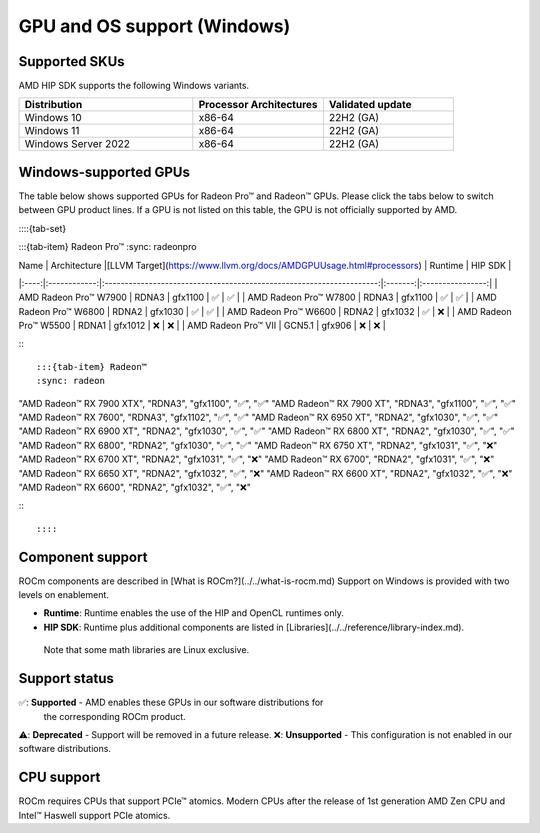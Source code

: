 .. meta::
  :description: Windows GPU and OS support
  :keywords: Windows support, ROCm distributions

******************************************************************************
GPU and OS support (Windows)
******************************************************************************

Supported SKUs
===============================================

AMD HIP SDK supports the following Windows variants.

.. csv-table::
  :widths: 40, 30, 30
  :header: "Distribution", "Processor Architectures", "Validated update"

  "Windows 10", "x86-64", "22H2 (GA)"
  "Windows 11", "x86-64", "22H2 (GA)"
  "Windows Server 2022", "x86-64", "22H2 (GA)"

Windows-supported GPUs
===============================================

The table below shows supported GPUs for Radeon Pro™ and Radeon™ GPUs. Please
click the tabs below to switch between GPU product lines. If a GPU is not listed
on this table, the GPU is not officially supported by AMD.

::::{tab-set}

:::{tab-item} Radeon Pro™
:sync: radeonpro

| Name | Architecture |[LLVM Target](https://www.llvm.org/docs/AMDGPUUsage.html#processors) | Runtime | HIP SDK |
|:----:|:------------:|:--------------------------------------------------------------------:|:-------:|:----------------:|
| AMD Radeon Pro™ W7900   | RDNA3  | gfx1100 | ✅ | ✅ |
| AMD Radeon Pro™ W7800   | RDNA3  | gfx1100 | ✅ | ✅ |
| AMD Radeon Pro™ W6800   | RDNA2  | gfx1030 | ✅ | ✅ |
| AMD Radeon Pro™ W6600   | RDNA2  | gfx1032 | ✅ | ❌ |
| AMD Radeon Pro™ W5500   | RDNA1  | gfx1012 | ❌ | ❌ |
| AMD Radeon Pro™ VII     | GCN5.1 | gfx906  | ❌ | ❌ |

:::

:::{tab-item} Radeon™
:sync: radeon

.. csv-table::
  :widths: 20, 20, 20, 20, 20
  :header: "Name", "Architecture", "LLVM Target (https://www.llvm.org/docs/AMDGPUUsage.html#processors)", "Runtime", "HIP SDK"

"AMD Radeon™ RX 7900 XTX", "RDNA3", "gfx1100", "✅", "✅"
"AMD Radeon™ RX 7900 XT", "RDNA3", "gfx1100", "✅", "✅"
"AMD Radeon™ RX 7600", "RDNA3", "gfx1102", "✅", "✅"
"AMD Radeon™ RX 6950 XT", "RDNA2", "gfx1030", "✅", "✅"
"AMD Radeon™ RX 6900 XT", "RDNA2", "gfx1030", "✅", "✅"
"AMD Radeon™ RX 6800 XT", "RDNA2", "gfx1030", "✅", "✅"
"AMD Radeon™ RX 6800", "RDNA2", "gfx1030", "✅", "✅"
"AMD Radeon™ RX 6750 XT", "RDNA2", "gfx1031", "✅", "❌"
"AMD Radeon™ RX 6700 XT", "RDNA2", "gfx1031", "✅", "❌"
"AMD Radeon™ RX 6700", "RDNA2", "gfx1031", "✅", "❌"
"AMD Radeon™ RX 6650 XT", "RDNA2", "gfx1032", "✅", "❌"
"AMD Radeon™ RX 6600 XT", "RDNA2", "gfx1032", "✅", "❌"
"AMD Radeon™ RX 6600", "RDNA2", "gfx1032", "✅", "❌"

:::

::::

Component support
===============================================

ROCm components are described in [What is ROCm?](../../what-is-rocm.md) Support
on Windows is provided with two levels on enablement.

* **Runtime**: Runtime enables the use of the HIP and OpenCL runtimes only.
* **HIP SDK**: Runtime plus additional components are listed in [Libraries](../../reference/library-index.md).
 Note that some math libraries are Linux exclusive.

Support status
===============================================

✅: **Supported** - AMD enables these GPUs in our software distributions for
  the corresponding ROCm product.
⚠️: **Deprecated** - Support will be removed in a future release.
❌: **Unsupported** - This configuration is not enabled in our software distributions.

CPU support
===============================================

ROCm requires CPUs that support PCIe™ atomics. Modern CPUs after the release of
1st generation AMD Zen CPU and Intel™ Haswell support PCIe atomics.
